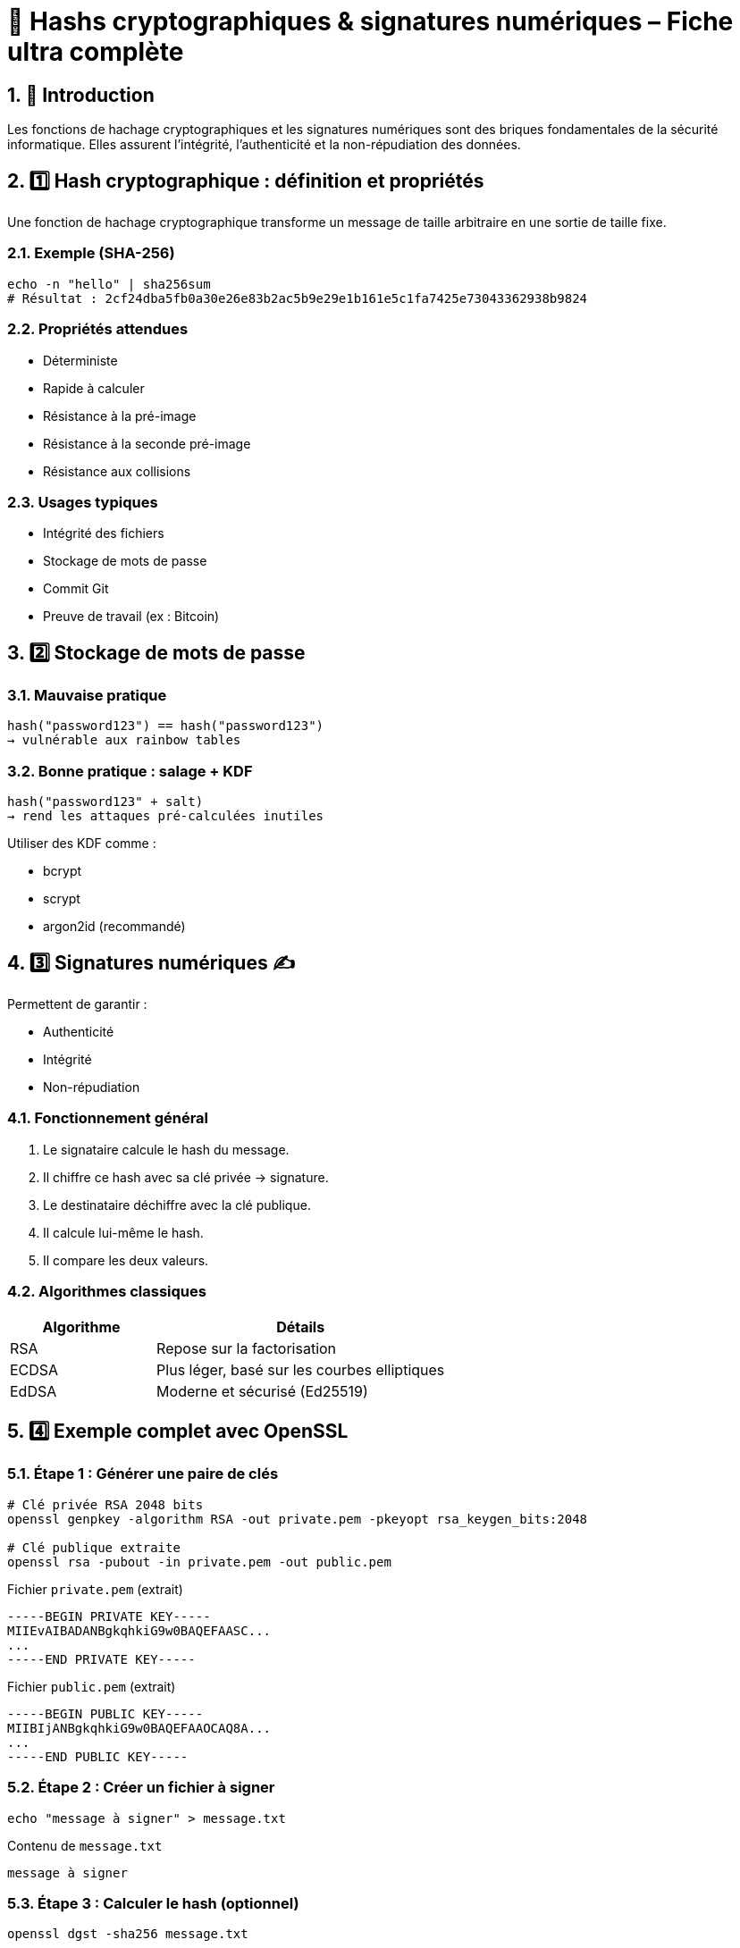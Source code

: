 = 🔐 Hashs cryptographiques & signatures numériques – Fiche ultra complète

:toc: left
:toclevels: 3
:numbered:
:source-highlighter: rouge

== 🧩 Introduction

Les fonctions de hachage cryptographiques et les signatures numériques sont des briques fondamentales de la sécurité informatique. Elles assurent l’intégrité, l’authenticité et la non-répudiation des données.

== 1️⃣ Hash cryptographique : définition et propriétés

Une fonction de hachage cryptographique transforme un message de taille arbitraire en une sortie de taille fixe.

=== Exemple (SHA-256)

[source,shell]
----
echo -n "hello" | sha256sum
# Résultat : 2cf24dba5fb0a30e26e83b2ac5b9e29e1b161e5c1fa7425e73043362938b9824
----

=== Propriétés attendues

* Déterministe
* Rapide à calculer
* Résistance à la pré-image
* Résistance à la seconde pré-image
* Résistance aux collisions

=== Usages typiques

* Intégrité des fichiers
* Stockage de mots de passe
* Commit Git
* Preuve de travail (ex : Bitcoin)

== 2️⃣ Stockage de mots de passe

=== Mauvaise pratique

[source,text]
----
hash("password123") == hash("password123")
→ vulnérable aux rainbow tables
----

=== Bonne pratique : salage + KDF

[source,text]
----
hash("password123" + salt)
→ rend les attaques pré-calculées inutiles
----

Utiliser des KDF comme :

* bcrypt
* scrypt
* argon2id (recommandé)

== 3️⃣ Signatures numériques ✍️

Permettent de garantir :

* Authenticité
* Intégrité
* Non-répudiation

=== Fonctionnement général

1. Le signataire calcule le hash du message.
2. Il chiffre ce hash avec sa clé privée → signature.
3. Le destinataire déchiffre avec la clé publique.
4. Il calcule lui-même le hash.
5. Il compare les deux valeurs.

=== Algorithmes classiques

[cols="1,2",options="header"]
|===
| Algorithme | Détails
| RSA        | Repose sur la factorisation
| ECDSA      | Plus léger, basé sur les courbes elliptiques
| EdDSA      | Moderne et sécurisé (Ed25519)
|===

== 4️⃣ Exemple complet avec OpenSSL

=== Étape 1 : Générer une paire de clés

[source,shell]
----
# Clé privée RSA 2048 bits
openssl genpkey -algorithm RSA -out private.pem -pkeyopt rsa_keygen_bits:2048

# Clé publique extraite
openssl rsa -pubout -in private.pem -out public.pem
----

.Fichier `private.pem` (extrait)
[source, text]
----
-----BEGIN PRIVATE KEY-----
MIIEvAIBADANBgkqhkiG9w0BAQEFAASC...
...
-----END PRIVATE KEY-----
----

.Fichier `public.pem` (extrait)
[source, text]
----
-----BEGIN PUBLIC KEY-----
MIIBIjANBgkqhkiG9w0BAQEFAAOCAQ8A...
...
-----END PUBLIC KEY-----
----

=== Étape 2 : Créer un fichier à signer

[source,shell]
----
echo "message à signer" > message.txt
----

.Contenu de `message.txt`
[source, text]
----
message à signer
----

=== Étape 3 : Calculer le hash (optionnel)

[source,shell]
----
openssl dgst -sha256 message.txt
----

.Sortie
[source,text]
----
SHA256(message.txt)= 7da95fb20b36743ab6bd3be5cc49f71ee350aaf62e78f04b650cf3a9de7cc11e
----

→ Il s’agit du **hash SHA-256** du contenu `message à signer`.

=== Étape 4 : Signer le fichier (signature binaire)

[source,shell]
----
openssl dgst -sha256 -sign private.pem -out message.sig message.txt
----

→ Le fichier `message.sig` contient une **signature binaire RSA** du hash précédent.

Pour le rendre lisible :

[source,shell]
----
base64 message.sig
----

.Exemple (résultat base64 de la signature)
[source,text]
----
GRe4eIfRQQcsKMm8c+1GIdLr2c2q6L4qFzA3YH2w0LGphDj/oxYMoK8DJf+EZV3RGZQg...
----

=== Étape 5 : Vérifier la signature

[source,shell]
----
openssl dgst -sha256 -verify public.pem -signature message.sig message.txt
----

.Sortie attendue
[source,text]
----
Verified OK
----

→ Cela prouve que le message a été signé avec la clé privée **correspondante** à `public.pem`, **sans modification du message**.

== 5️⃣ Comparaison : hash vs signature

[cols="1,2,2",options="header"]
|===
| Fonction              | Hash         | Signature
| Intégrité             | ✅           | ✅
| Authenticité          | ❌           | ✅
| Non-répudiation       | ❌           | ✅
| Algorithme            | Symétrique   | Asymétrique
| Recalculable          | Oui          | Non
|===

== 6️⃣ Attaques classiques

=== Sur les hash

* Collision (MD5, SHA-1)
* Rainbow tables
* Length extension
* Birthday attack

=== Sur les signatures

* Mauvais encodages ASN.1/DER
* Réutilisation de nonce (ex : DSA)
* Clés faibles ou générées de façon non aléatoire

== 7️⃣ Bonnes pratiques

=== Pour les hash

* Ne jamais utiliser MD5 ou SHA-1
* Préférer SHA-256, SHA-3 ou BLAKE3
* Toujours salter les mots de passe
* Utiliser un KDF moderne (argon2id)

=== Pour les signatures

* Privilégier EdDSA (Ed25519)
* Ne jamais réutiliser de nonce
* Signer uniquement des contenus bien délimités
* Toujours valider le format des messages et clés

== 8️⃣ Cas concrets

=== Git

* Utilise SHA-1 ou SHA-256 pour le contenu
* Commits signables via GPG (`git commit -S`)
* Authentification partielle seulement (pas automatique)

=== JWT

* Utilise la signature dans les jetons (ex: RS256, HS256)
* Le header contient l’algorithme
* Attention aux implémentations acceptant `alg: none`

=== TLS / HTTPS

* Le certificat est signé par une autorité
* La chaîne de confiance est assurée par signature
* Les échanges utilisent des hachages (SHA-256 ou mieux)

== 9️⃣ Aller plus loin

=== Librairies recommandées

[cols="1,2",options="header"]
|===
| Langage | Librairies
| Python  | hashlib, cryptography
| Go      | crypto/ed25519, golang.org/x/crypto
| PHP     | password_hash(), openssl_sign()
| Rust    | ring, ed25519-dalek
| Node.js | crypto, sodium-native
|===

=== Outils utiles

* `openssl dgst`
* `sha256sum`, `blake3sum`
* `gpg --sign`, `gpg --verify`
